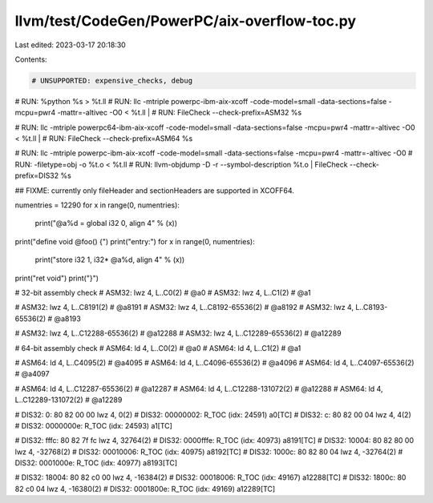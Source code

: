 llvm/test/CodeGen/PowerPC/aix-overflow-toc.py
=============================================

Last edited: 2023-03-17 20:18:30

Contents:

.. code-block:: py

    # UNSUPPORTED: expensive_checks, debug

# RUN: %python %s > %t.ll
# RUN: llc -mtriple powerpc-ibm-aix-xcoff -code-model=small -data-sections=false -mcpu=pwr4 -mattr=-altivec -O0 < %t.ll | \
# RUN:   FileCheck --check-prefix=ASM32 %s

# RUN: llc -mtriple powerpc64-ibm-aix-xcoff -code-model=small -data-sections=false -mcpu=pwr4 -mattr=-altivec -O0 < %t.ll | \
# RUN:   FileCheck --check-prefix=ASM64 %s

# RUN: llc -mtriple powerpc-ibm-aix-xcoff -code-model=small -data-sections=false -mcpu=pwr4 -mattr=-altivec -O0 \
# RUN:     -filetype=obj -o %t.o < %t.ll
# RUN: llvm-objdump -D -r --symbol-description %t.o | FileCheck --check-prefix=DIS32 %s

## FIXME: currently only fileHeader and sectionHeaders are supported in XCOFF64.

numentries = 12290
for x in range(0, numentries):
    print("@a%d = global i32 0, align 4" % (x))

print("define void @foo() {")
print("entry:")
for x in range(0, numentries):
    print("store i32 1, i32* @a%d, align 4" % (x))
print("ret void")
print("}")

# 32-bit assembly check
# ASM32:  lwz 4, L..C0(2) # @a0
# ASM32:  lwz 4, L..C1(2) # @a1

# ASM32:  lwz 4, L..C8191(2) # @a8191
# ASM32:  lwz 4, L..C8192-65536(2) # @a8192
# ASM32:  lwz 4, L..C8193-65536(2) # @a8193

# ASM32:  lwz 4, L..C12288-65536(2) # @a12288
# ASM32:  lwz 4, L..C12289-65536(2) # @a12289

# 64-bit assembly check
# ASM64:  ld 4, L..C0(2) # @a0
# ASM64:  ld 4, L..C1(2) # @a1

# ASM64:  ld 4, L..C4095(2) # @a4095
# ASM64:  ld 4, L..C4096-65536(2) # @a4096
# ASM64:  ld 4, L..C4097-65536(2) # @a4097

# ASM64:  ld 4, L..C12287-65536(2) # @a12287
# ASM64:  ld 4, L..C12288-131072(2) # @a12288
# ASM64:  ld 4, L..C12289-131072(2) # @a12289

# DIS32:   0: 80 82 00 00   lwz 4, 0(2)
# DIS32:  00000002:  R_TOC  (idx: 24591) a0[TC]
# DIS32:   c: 80 82 00 04   lwz 4, 4(2)
# DIS32:  0000000e:  R_TOC  (idx: 24593) a1[TC]

# DIS32:    fffc: 80 82 7f fc   lwz 4, 32764(2)
# DIS32:      0000fffe:  R_TOC  (idx: 40973) a8191[TC]
# DIS32:   10004: 80 82 80 00   lwz 4, -32768(2)
# DIS32:      00010006:  R_TOC  (idx: 40975) a8192[TC]
# DIS32:   1000c: 80 82 80 04   lwz 4, -32764(2)
# DIS32:      0001000e:  R_TOC  (idx: 40977) a8193[TC]

# DIS32:   18004: 80 82 c0 00   lwz 4, -16384(2)
# DIS32:      00018006:  R_TOC  (idx: 49167) a12288[TC]
# DIS32:   1800c: 80 82 c0 04   lwz 4, -16380(2)
# DIS32:      0001800e:  R_TOC  (idx: 49169) a12289[TC]


